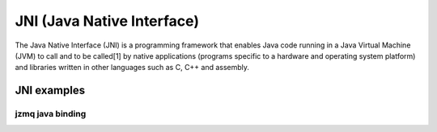 ﻿

.. index::
   Java (JNI Java Native Interface)
   JNI (jzmq java binding)


.. _jni_java_native_interface:

===========================
JNI (Java Native Interface)
===========================

.. seealso:: http://en.wikipedia.org/wiki/Java_Native_Interface


The Java Native Interface (JNI) is a programming framework that enables Java
code running in a Java Virtual Machine (JVM) to call and to be called[1] by
native applications (programs specific to a hardware and operating system platform)
and libraries written in other languages such as C, C++ and assembly.


JNI examples
============

jzmq java binding
-----------------

.. seealso::

   - http://www.zeromq.org/bindings:java
   - http://github.com/zeromq/jzmq


